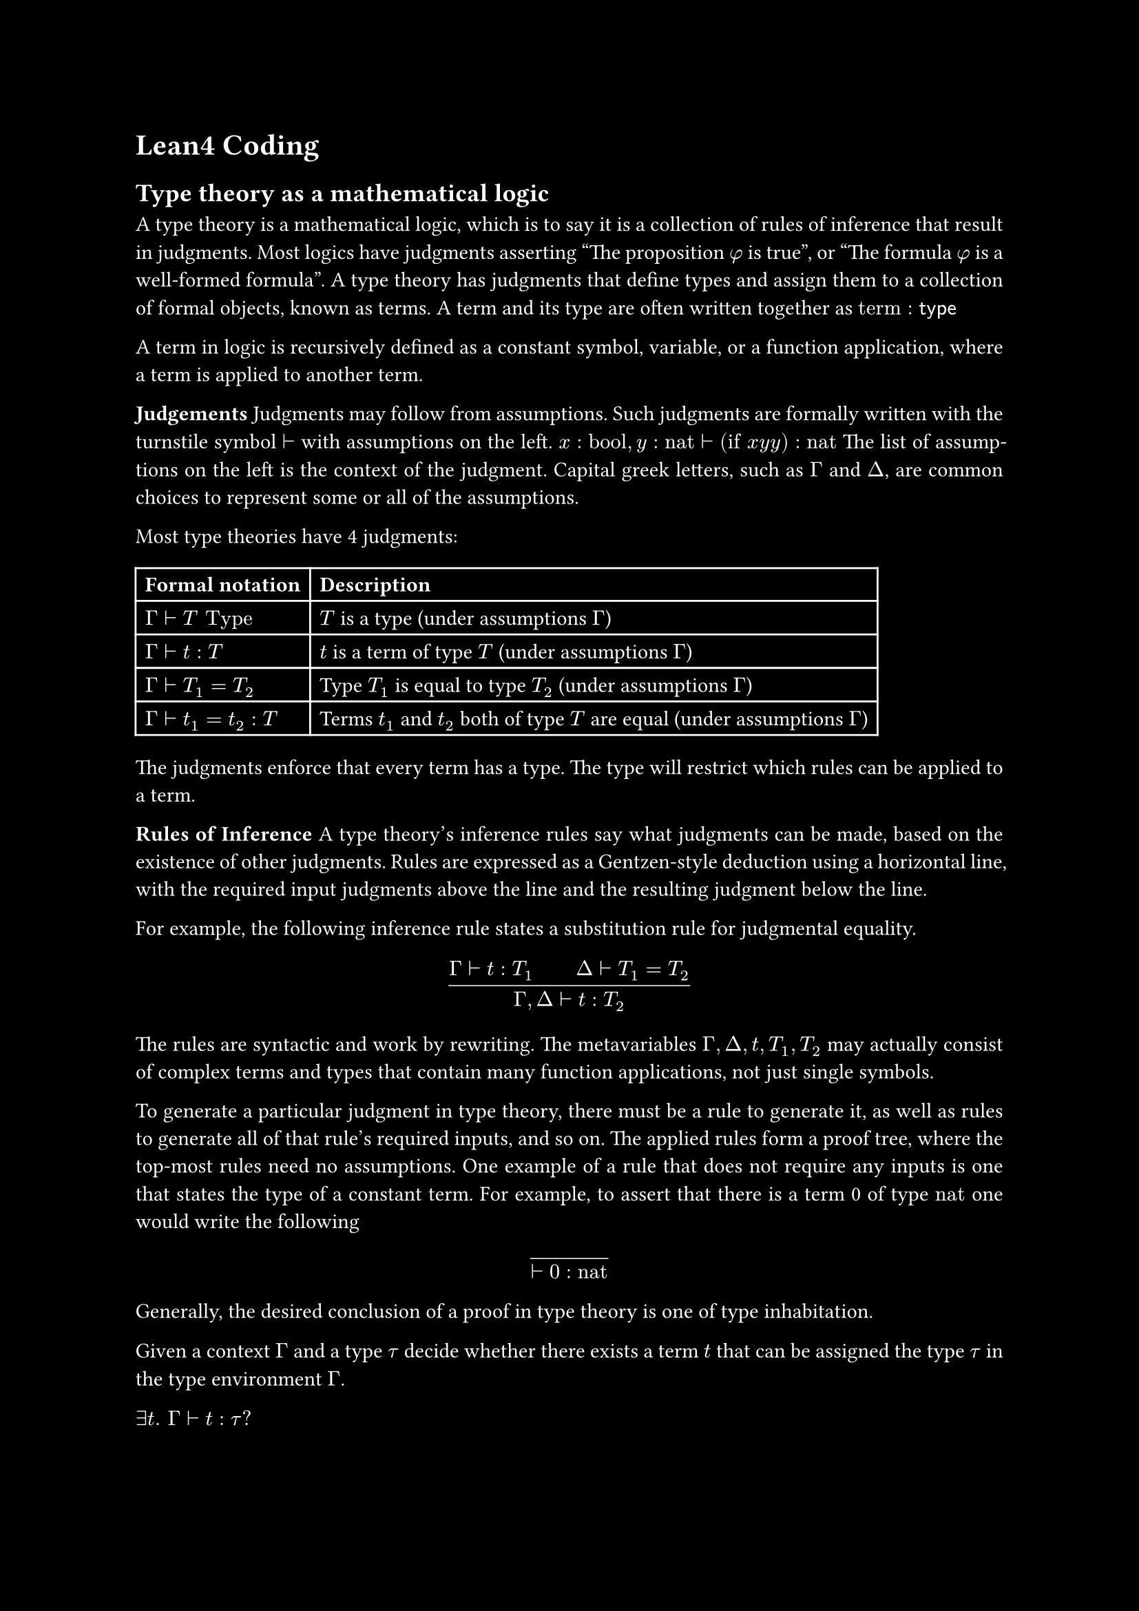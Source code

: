 #set text(font: "New Computer Modern Sans")
//#show math.equation: set text(font: "Fira Math Ultra")

#set par(justify: true)

#let contentcolor = white
#let bgcolor = black
#set text(fill: contentcolor)
#set page(fill: bgcolor)

= Lean4 Coding

== Type theory as a mathematical logic

A type theory is a mathematical logic, which is to say it is a collection
of rules of inference that result in judgments.
Most logics have judgments asserting "The proposition $phi$ is true", or
"The formula $phi$ is a well-formed formula".
A type theory has judgments that define types and assign them to a collection of
formal objects, known as terms.
A term and its type are often written together as
$"term" : sans("type")$

A term in logic is recursively defined as a constant symbol, variable, or a
function application, where a term is applied to another term.

*Judgements*
Judgments may follow from assumptions.
Such judgments are formally written with the turnstile symbol $tack.r$ with assumptions on the left.
$x : "bool", y : "nat" tack.r ("if" x y y) : "nat"$ // TODO: format types as bold
The list of assumptions on the left is the context of the judgment.
Capital greek letters, such as $Gamma$ and $Delta$, are common choices to represent some or all of the assumptions.

Most type theories have 4 judgments:
#table(
  columns: (auto, auto),
  inset: 5pt,
  align: horizon,
  stroke: contentcolor,
  table.header(
    [*Formal notation*], [*Description*]
  ),
  $Gamma tack.r T "Type"$, [$T$ is a type (under assumptions $Gamma$)],
  $Gamma tack.r t : T$, [$t$ is a term of type $T$ (under assumptions $Gamma$)],
  $Gamma tack.r T_1 = T_2$, [Type $T_1$ is equal to type $T_2$ (under assumptions $Gamma$)],
  $Gamma tack.r t_1 = t_2 : T$, [Terms $t_1$ and $t_2$ both of type $T$ are equal (under assumptions $Gamma$)],
)

The judgments enforce that every term has a type. The type will restrict which rules can be applied to a term. 

*Rules of Inference*
A type theory's inference rules say what judgments can be made, based on the
existence of other judgments.
Rules are expressed as a Gentzen-style deduction using a horizontal line, with
the required input judgments above the line and the resulting judgment below the
line.

For example, the following inference rule states a substitution rule for
judgmental equality.
$
  mat(
    delim: #none,
    augment: #(hline: 1),
    Gamma tack.r t : T_1 quad quad Delta tack.r T_1 = T_2;
    Gamma\, Delta tack.r t : T_2
  )
$
The rules are syntactic and work by rewriting. The metavariables
$Gamma, Delta, t, T_1, T_2$ may actually consist of complex terms and types that
contain many function applications, not just single symbols.

To generate a particular judgment in type theory, there must be a rule to
generate it, as well as rules to generate all of that rule's required inputs,
and so on.
The applied rules form a proof tree, where the top-most rules need no
assumptions.
One example of a rule that does not require any inputs is one that
states the type of a constant term.
For example, to assert that there is a term 0 of type $"nat"$ one would write
the following
$
  mat(
    delim: #none,
    augment: #(hline: 1),
    ;
    tack.r 0 : "nat"
  )
$

Generally, the desired conclusion of a proof in type theory is one of type
inhabitation.

Given a context $Gamma$ and a type $tau$ decide whether there exists a term $t$
that can be assigned the type $τ$ in the type environment $Gamma$.

$exists t. space Gamma tack.r t : tau ?$


Girard's paradox shows that type inhabitation is strongly related to the
consistency of a type system with Curry–Howard correspondence. To be sound, such
a system must have uninhabited types.
Girard's paradox is the type-theoretic analogue of Russell's paradox in set theory.



== Software Verification vs Math Proofs

Leo de Moura (former Microsoft Research, now AWS) is not a mathematician, but a software engineer.
He wrote Lean as a software verification tool. He believed that in the future software
will be formally verified and thought that existing software verification tools such
as Coq and Isabelle were bad and unusable. So he wanted to create something better
to have better software through verification.

Software Verification, all it is, is proving that software has certain properites
(does it adher to the specification). So it's all about proving statements. So it's math!
And so this thing became very popular in the math community. So they built mathlib.
[From Vlad Tenev]

Lean was intitially developed as a software verification tool.
But software verification is just proving that a software adhers to a specification.
So since Lean was able to prove this, this could as well be used to prove
mathematical statements.


=== Quotes: What people are saying about Lean

"Lean has become a key enabler in scaling automated reasoning at Amazon. Its
capacity to verify complex systems involving advanced mathematical concepts has
transformed how we tackle problems once thought too complex or impractical. Lean
is an indispensable tool in modern, large-scale software engineering, helping
ensure soundness, correctness, and verified AI across our systems."
— Byron Cook, Vice President and Distinguished Scientist, AWS

"Lean enables large-scale collaboration by allowing mathematicians to break
down complex proofs into smaller, verifiable components. This formalization
process ensures the correctness of proofs and facilitates contributions from
a broader community. With Lean, we are beginning to see how AI can accelerate
the formalization of mathematics, opening up new possibilities for research."
— Terence Tao, Fields Medalist and Professor of Mathematics, UCLA

"At Google DeepMind, we used Lean to build AlphaProof, a new
reinforcement-learning based system for formal math reasoning. Lean’s
extensibility and verification capabilities were key in enabling the development
of AlphaProof."
— Pushmeet Kohli, Vice President, Research Google DeepMind

"Mathematical Superintelligence (MSI) with Lean will play a critical role in any
industry where safety is paramount, including aerospace, automotive, and medical
technology. In addition, we look forward to providing early access to our
technology to students and researchers to accelerate advancement in mathematics,
science, and engineering."
— Tudor Achim, Co-Founder and CEO of Harmonic

"Lean is the core verification technology behind Cedar, the open-source
authorization language that powers cloud services like Amazon Verified
Permissions and AWS Verified Access. Our team rigorously formalizes and verifies
core components of Cedar using Lean’s proof assistant, and we leverage Lean’s
lightning-fast runtime to continuously test our production Rust code against
the Lean formalization. Lean’s efficiency, extensive libraries, and vibrant
community enable us to develop and maintain Cedar at scale, while ensuring
the key correctness and security properties that our users depend on."
— Emina Torlak, Senior Principal Applied Scientist, AWS

== Applications

*Terance Tao* and *Peter Scholze* formalize their big theorems.

*Kevin Buzzard* uses it for the *Xena project*.
Rewrite every theorem and proof in the *undergraduate math curriculum* of Imperial
College London in Lean.

In 2017, a community-maintained project to develop a Lean library *mathlib* began,
with the goal to digitize as much of pure mathematics as possible in one large
cohesive library, up to research level mathematics. As of September 2024,
mathlib had formalised over 165,000 theorems and 85,000 definitions in Lean.

*AI/LLM*:
In 2024 Google DeepMind created *AlphaProof*, an AI model for generating proofs for
mathematical statements at the skill level of a silver medalist at the International Mathematical Olympiad (IMO).
This achievement is thanks to the ability of a proof assistant called Lean4, which
is able to check the validity of any arbitrary formal proof of any statement.

*Thomas Hales*
A *formal abstract*, or *fabstract* for short, is a formalization of the main
results (constructions, definitions, proofs, conjectures) of a piece of informal
mathematics, such as a research paper. There is no requirement that the entire
text be formalized.
FAbstracts enables machine learning in math.

*Harmonic* AI Research Lab trying to develop mathematical superintelligence.
Exploring the frontiers of human knowledge.
A lot about correctness.
Core believe: Math is reasoning.
The best way to train a model to be good in math is to directly train it in math,
instead of letting math emerge when being trained on another task.
If you make system that is really good at math, it will excell in all scientic domains,
because it's all about reasoning. And math embodies this best.
Other companies 
We are forging the world's most advanced mathematical reasoning engine.
When learning math understanding of general reasoning is a side product.
For this reason harmonic believes that training an AI on math, will give
the best and most general reasoner possible.

We will win the IMO soon. In 2024 or 2025.
When will you win a Millenium price? I would guess 2029.

Vlad Tenev believes that the next Millenium problem will be solved by an AI.
They believe the Riemann Hypothesis and the Existence Problem of solutions to Navier-Stockes
could be solved in 2029 using AI.

All future software could be verified by AI.

Reinformcement Learning with Lean. Playing against itself.
There is no upper ceiling to how good it can get, compared to other games,
where there eventually will be an optimal strategy.

Other companies run into a data wall with training their general purpose foundation models.
This isn't the case for math AI, because it can generate it's own data through playing proof games.
This is thanks to self-reinforcement / self-play.
Also for normal foundation models the quality of the internet content puts a ceiling on the intelligence of the system.
This is not the case for RL.
Same path as AlphaGo to AlphaZero.

Lean code length can be used as a measure for mathematical complexity.

